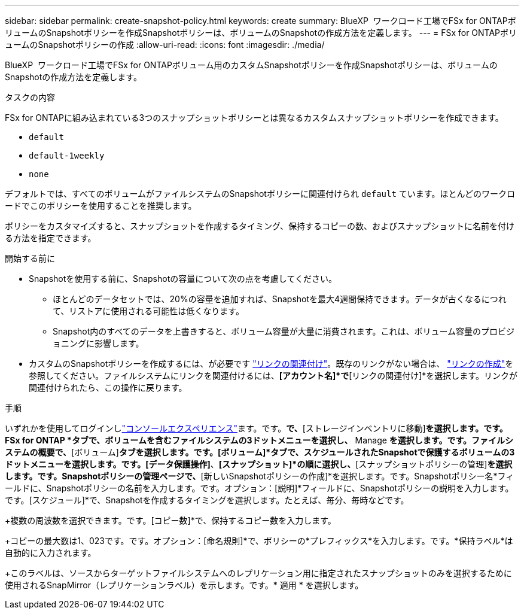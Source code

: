 ---
sidebar: sidebar 
permalink: create-snapshot-policy.html 
keywords: create 
summary: BlueXP  ワークロード工場でFSx for ONTAPボリュームのSnapshotポリシーを作成Snapshotポリシーは、ボリュームのSnapshotの作成方法を定義します。 
---
= FSx for ONTAPボリュームのSnapshotポリシーの作成
:allow-uri-read: 
:icons: font
:imagesdir: ./media/


[role="lead"]
BlueXP  ワークロード工場でFSx for ONTAPボリューム用のカスタムSnapshotポリシーを作成Snapshotポリシーは、ボリュームのSnapshotの作成方法を定義します。

.タスクの内容
FSx for ONTAPに組み込まれている3つのスナップショットポリシーとは異なるカスタムスナップショットポリシーを作成できます。

* `default`
* `default-1weekly`
* `none`


デフォルトでは、すべてのボリュームがファイルシステムのSnapshotポリシーに関連付けられ `default` ています。ほとんどのワークロードでこのポリシーを使用することを推奨します。

ポリシーをカスタマイズすると、スナップショットを作成するタイミング、保持するコピーの数、およびスナップショットに名前を付ける方法を指定できます。

.開始する前に
* Snapshotを使用する前に、Snapshotの容量について次の点を考慮してください。
+
** ほとんどのデータセットでは、20%の容量を追加すれば、Snapshotを最大4週間保持できます。データが古くなるにつれて、リストアに使用される可能性は低くなります。
** Snapshot内のすべてのデータを上書きすると、ボリューム容量が大量に消費されます。これは、ボリューム容量のプロビジョニングに影響します。


* カスタムのSnapshotポリシーを作成するには、が必要です link:manage-links.html["リンクの関連付け"]。既存のリンクがない場合は、 link:create-link.html["リンクの作成"]を参照してください。ファイルシステムにリンクを関連付けるには、*[アカウント名]*で*[リンクの関連付け]*を選択します。リンクが関連付けられたら、この操作に戻ります。


.手順
いずれかを使用してログインしlink:https://docs.netapp.com/us-en/workload-setup-admin/console-experiences.html["コンソールエクスペリエンス"^]ます。です。[ストレージ]*で、*[ストレージインベントリに移動]*を選択します。です。FSx for ONTAP *タブで、ボリュームを含むファイルシステムの3ドットメニューを選択し、* Manage *を選択します。です。ファイルシステムの概要で、*[ボリューム]*タブを選択します。です。[ボリューム]*タブで、スケジュールされたSnapshotで保護するボリュームの3ドットメニューを選択します。です。[データ保護操作]*、*[スナップショット]*の順に選択し、*[スナップショットポリシーの管理]*を選択します。です。Snapshotポリシーの管理ページで、*[新しいSnapshotポリシーの作成]*を選択します。です。Snapshotポリシー名*フィールドに、Snapshotポリシーの名前を入力します。です。オプション：[説明]*フィールドに、Snapshotポリシーの説明を入力します。です。[スケジュール]*で、Snapshotを作成するタイミングを選択します。たとえば、毎分、毎時などです。

+複数の周波数を選択できます。です。[コピー数]*で、保持するコピー数を入力します。

+コピーの最大数は1、023です。です。オプション：[命名規則]*で、ポリシーの*プレフィックス*を入力します。です。*保持ラベル*は自動的に入力されます。

+このラベルは、ソースからターゲットファイルシステムへのレプリケーション用に指定されたスナップショットのみを選択するために使用されるSnapMirror（レプリケーションラベル）を示します。です。* 適用 * を選択します。
